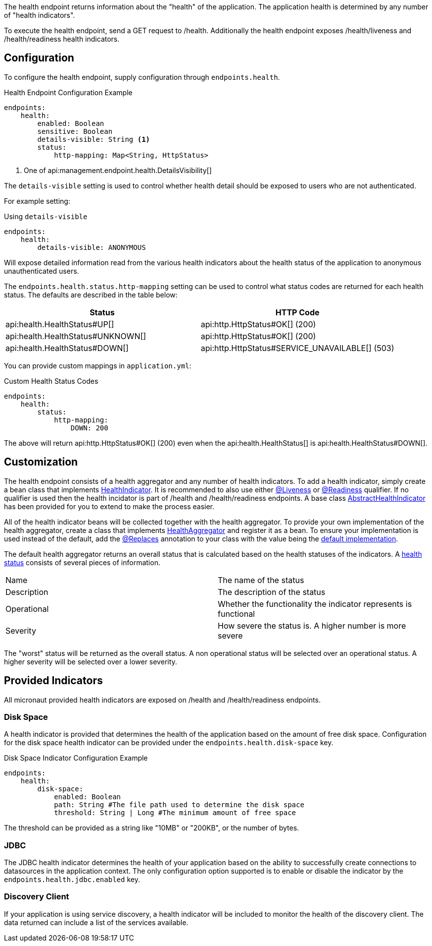 The health endpoint returns information about the "health" of the application. The application health is determined by any number of "health indicators".

To execute the health endpoint, send a GET request to /health. Additionally the health endpoint exposes /health/liveness and /health/readiness health indicators.

== Configuration

To configure the health endpoint, supply configuration through `endpoints.health`.

.Health Endpoint Configuration Example
[source,yaml]
----
endpoints:
    health:
        enabled: Boolean
        sensitive: Boolean
        details-visible: String <1>
        status:
            http-mapping: Map<String, HttpStatus>
----

<1> One of api:management.endpoint.health.DetailsVisibility[]

The `details-visible` setting is used to control whether health detail should be exposed to users who are not authenticated.

For example setting:

.Using `details-visible`
[source,yaml]
----
endpoints:
    health:
        details-visible: ANONYMOUS
----

Will expose detailed information read from the various health indicators about the health status of the application to anonymous unauthenticated users.

The `endpoints.health.status.http-mapping` setting can be used to control what status codes are returned for each health status. The defaults are described in the table below:


|===
|Status | HTTP Code

|api:health.HealthStatus#UP[]
|api:http.HttpStatus#OK[] (200)

|api:health.HealthStatus#UNKNOWN[]
|api:http.HttpStatus#OK[] (200)

|api:health.HealthStatus#DOWN[]
|api:http.HttpStatus#SERVICE_UNAVAILABLE[] (503)

|===

You can provide custom mappings in `application.yml`:


.Custom Health Status Codes
[source,yaml]
----
endpoints:
    health:
        status:
            http-mapping:
                DOWN: 200
----

The above will return api:http.HttpStatus#OK[] (200) even when the api:health.HealthStatus[] is api:health.HealthStatus#DOWN[].


== Customization

The health endpoint consists of a health aggregator and any number of health indicators. To add a health indicator, simply create a bean class that implements link:{api}/io/micronaut/management/health/indicator/HealthIndicator.html[HealthIndicator]. It is recommended to also use either link:{api}/io/micronaut/health/indicator/annotation/Liveness.html[@Liveness] or link:{api}/io/micronaut/health/indicator/annotation/Readiness.html[@Readiness] qualifier. If no qualifier is used then the health incidator is part of /health and /health/readiness endpoints. A base class link:{api}/io/micronaut/management/health/indicator/AbstractHealthIndicator.html[AbstractHealthIndicator] has been provided for you to extend to make the process easier.

All of the health indicator beans will be collected together with the health aggregator. To provide your own implementation of the health aggregator, create a class that implements link:{api}/io/micronaut/management/health/aggregator/HealthAggregator.html[HealthAggregator] and register it as a bean. To ensure your implementation is used instead of the default, add the link:{api}/io/micronaut/context/annotation/Replaces.html[@Replaces] annotation to your class with the value being the link:{api}/io/micronaut/management/health/aggregator/RxJavaHealthAggregator.html[default implementation].

The default health aggregator returns an overall status that is calculated based on the health statuses of the indicators. A link:{api}/io/micronaut/health/HealthStatus.html[health status] consists of several pieces of information.

|=======
|Name |The name of the status
|Description |The description of the status
|Operational |Whether the functionality the indicator represents is functional
|Severity |How severe the status is. A higher number is more severe
|=======

The "worst" status will be returned as the overall status. A non operational status will be selected over an operational status. A higher severity will be selected over a lower severity.

== Provided Indicators

All micronaut provided health indicators are exposed on /health and /health/readiness endpoints.

=== Disk Space

A health indicator is provided that determines the health of the application based on the amount of free disk space. Configuration for the disk space health indicator can be provided under the `endpoints.health.disk-space` key.

.Disk Space Indicator Configuration Example
[source,yaml]
----
endpoints:
    health:
        disk-space:
            enabled: Boolean
            path: String #The file path used to determine the disk space
            threshold: String | Long #The minimum amount of free space
----

The threshold can be provided as a string like "10MB" or "200KB", or the number of bytes.

=== JDBC

The JDBC health indicator determines the health of your application based on the ability to successfully create connections to datasources in the application context. The only configuration option supported is to enable or disable the indicator by the `endpoints.health.jdbc.enabled` key.

=== Discovery Client

If your application is using service discovery, a health indicator will be included to monitor the health of the discovery client. The data returned can include a list of the services available.